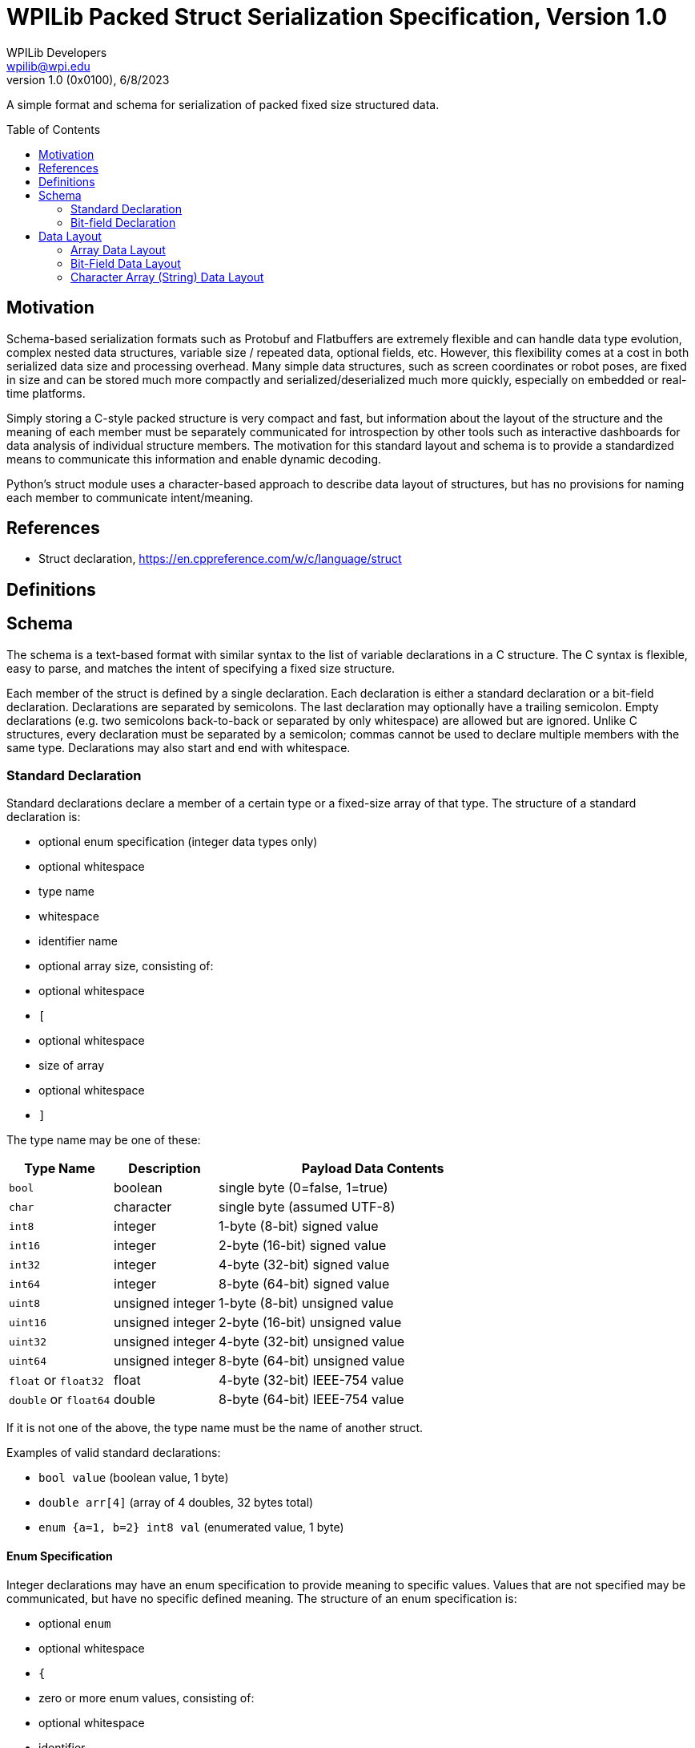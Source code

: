 = WPILib Packed Struct Serialization Specification, Version 1.0
WPILib Developers <wpilib@wpi.edu>
Revision 1.0 (0x0100), 6/8/2023
:toc:
:toc-placement: preamble
:sectanchors:

A simple format and schema for serialization of packed fixed size structured data.

[[motivation]]
== Motivation

Schema-based serialization formats such as Protobuf and Flatbuffers are extremely flexible and can handle data type evolution, complex nested data structures, variable size / repeated data, optional fields, etc. However, this flexibility comes at a cost in both serialized data size and processing overhead. Many simple data structures, such as screen coordinates or robot poses, are fixed in size and can be stored much more compactly and serialized/deserialized much more quickly, especially on embedded or real-time platforms.

Simply storing a C-style packed structure is very compact and fast, but information about the layout of the structure and the meaning of each member must be separately communicated for introspection by other tools such as interactive dashboards for data analysis of individual structure members. The motivation for this standard layout and schema is to provide a standardized means to communicate this information and enable dynamic decoding.

Python's struct module uses a character-based approach to describe data layout of structures, but has no provisions for naming each member to communicate intent/meaning.

[[references]]
== References

[[c-struct-declaration]]
* Struct declaration, https://en.cppreference.com/w/c/language/struct

[[definitions]]
== Definitions

[[schema]]
== Schema

The schema is a text-based format with similar syntax to the list of variable declarations in a C structure. The C syntax is flexible, easy to parse, and matches the intent of specifying a fixed size structure.

Each member of the struct is defined by a single declaration. Each declaration is either a standard declaration or a bit-field declaration. Declarations are separated by semicolons. The last declaration may optionally have a trailing semicolon. Empty declarations (e.g. two semicolons back-to-back or separated by only whitespace) are allowed but are ignored. Unlike C structures, every declaration must be separated by a semicolon; commas cannot be used to declare multiple members with the same type. Declarations may also start and end with whitespace.

[[variable]]
=== Standard Declaration

Standard declarations declare a member of a certain type or a fixed-size array of that type. The structure of a standard declaration is:

* optional enum specification (integer data types only)
* optional whitespace
* type name
* whitespace
* identifier name
* optional array size, consisting of:
  * optional whitespace
  * `[`
  * optional whitespace
  * size of array
  * optional whitespace
  * `]`

The type name may be one of these:

[cols="1,1,3", options="header"]
|===
|Type Name|Description|Payload Data Contents
|`bool`|boolean|single byte (0=false, 1=true)
|`char`|character|single byte (assumed UTF-8)
|`int8`|integer|1-byte (8-bit) signed value
|`int16`|integer|2-byte (16-bit) signed value
|`int32`|integer|4-byte (32-bit) signed value
|`int64`|integer|8-byte (64-bit) signed value
|`uint8`|unsigned integer|1-byte (8-bit) unsigned value
|`uint16`|unsigned integer|2-byte (16-bit) unsigned value
|`uint32`|unsigned integer|4-byte (32-bit) unsigned value
|`uint64`|unsigned integer|8-byte (64-bit) unsigned value
|`float` or `float32`|float|4-byte (32-bit) IEEE-754 value
|`double` or `float64`|double|8-byte (64-bit) IEEE-754 value
|===

If it is not one of the above, the type name must be the name of another struct.

Examples of valid standard declarations:

* `bool value` (boolean value, 1 byte)
* `double arr[4]` (array of 4 doubles, 32 bytes total)
* `enum {a=1, b=2} int8 val` (enumerated value, 1 byte)

[[enum]]
==== Enum Specification

Integer declarations may have an enum specification to provide meaning to specific values. Values that are not specified may be communicated, but have no specific defined meaning. The structure of an enum specification is:

* optional `enum`
* optional whitespace
* `{`
* zero or more enum values, consisting of:
  * optional whitespace
  * identifier
  * optional whitespace
  * `=`
  * optional whitespace
  * integer value
  * optional whitespace
  * comma (optional for last value)
* optional whitespace
* `}`

Examples of valid enum specifications:

* `enum{}`
* `enum { a = 1 }`
* `enum{a=1,b=2,}`
* `{a=1}`

Examples of invalid enum specifications:

* `enum` (no `{}`)
* `enum{=2}` (missing identifier)
* `enum{a=1,b,c}` (missing values)

[[]]
=== Bit-field Declaration

Bit-field declarations declare a member with an explicit width in bits. The structure of a bit-field declaration is:

* optional enum specification (integer data types only)
* optional whitespace
* type name; must be boolean or one of the integer data types
* whitespace
* identifier name
* optional whitespace
* colon (`:`)
* optional whitespace
* integer number of bits; minimum 1; maximum 1 for boolean types; for integer types, maximum is the width of the type (e.g. 32 for int32)

As with non-bit-field integer variable declarations, an enum can be specified for integer bit-fields (e.g. `enum {a=1, b=2} uint32 value : 2`).

It is not possible to have an array of bit-fields.

Examples of valid bit-field declarations:

* `bool value : 1`
* `enum{a=1,b=2}int8 value:2`

Examples of invalid bit-field declarations:

* `double val:2` (must be integer or boolean)
* `int32 val[2]:2` (cannot be array)
* `bool val:3` (bool must be 1 bit)
* `int16 val:17` (bit field larger than storage size)

[[layout]]
== Data Layout

Members are stored in the same order they appear in the schema. Individual members are stored in little-endian order. Members are not aligned to any particular boundary; no byte-level padding is present in the data.

[source]
----
bool b;
int16 i;
----

results in a 3-byte encoding:

`bbbbbbbb iiiiiiii iiiiiiii`

where the first `iiiiiiii` is the least significant byte of `i`.

[[layout-array]]
=== Array Data Layout

For array members, the individual items of the array are stored consecutively with no padding between each item.

[source]
----
int16 i[2];
----

results in a 4-byte encoding:

`i0i0i0i0 i0i0i0i0 i1i1i1i1 i1i1i1i1`

where `i0` is the first element of the array, `i1` is the second element.

[[layout-nested-structure]]

Nested structures also have no surrounding padding.

Given the Inner schema

[source]
----
int16 i;
int8 x;
----

and an outer schema of

[source]
----
char c;
Inner s;
bool b;
----

results in a 5-byte encoding:

`cccccccc iiiiiiii iiiiiiii xxxxxxxx bbbbbbbb`

[[layout-bit-field]]
=== Bit-Field Data Layout

Multiple adjacent bit-fields of the same integer type width are packed together to fit in the minimum number of multiples of that type. The bit-fields are packed, starting from the least significant bit, in the order they appear in the schema. Individual bit-fields must not span across multiple underlying types; if a bit-field is larger than the remaining space in the data type, a new element of that type is started and the bit-field starts from the least significant bit of the new element. Unused bits should be set to 0 during serialization and must be ignored during deserialization.

Boolean bit-fields are always a single bit wide. The underlying data type is by default uint8, but if a boolean bit-field immediately follows a bit-field of another integer type (and fits), it is packed into that type.

[source]
----
int8 a:4;
int16 b:4;
----

results in a 3-byte encoding:

`0000aaaa 0000bbbb 00000000`

as the integer type widths are different, even though the bits would fit.

[source]
----
int16 a:4;
uint16 b:5;
bool c:1;
int16 d:7;
----

results in a 4-byte encoding:

`bbbbaaaa 000000cb 0ddddddd 00000000`

As `c` is packed into the preceding int16, and `d` is too large to fit in the remaining bits of the first type.

[source]
----
uint8 a:4;
int8 b:2;
bool c:1;
int16 d:1;
----

results in a 3-byte encoding:

`0cbbaaaa 0000000d 00000000`

as `d` is int16, versus the `int8` of the previous values.

[source]
----
bool a:1;
bool b:1;
int8 c:2;
----

results in a 1-byte encoding:

`0000ccba`

as `c` is an int8.

[source]
----
bool a:1;
bool b:1;
int16 c:2;
----

results in a 3-byte encoding:

`000000ba 000000cc 00000000`

as `c` is an int16.

Bit-fields do not "look inside" of nested structures. Given Inner

[source]
----
int8 a:1;
----

and outer

[source]
----
int8 b:1;
Outer s;
int8 c:1;
----

the result is a 3-byte encoding:

`0000000b 0000000a 0000000c`

[[layout-character-arrays]]
=== Character Array (String) Data Layout

Character arrays, as with other arrays, must be fixed length. The text they contain should be UTF-8. If a string is shorter than the length of the character array, the string starts at the first byte of the array, and any unused bytes at the end of the array must be filled with 0.

[source]
----
char s[4];
----

with a string of "a" results in:

`01100001 00000000 00000000 00000000`

with a string of "abcd" results in:

`01100001 01100010 01100011 01100100`
